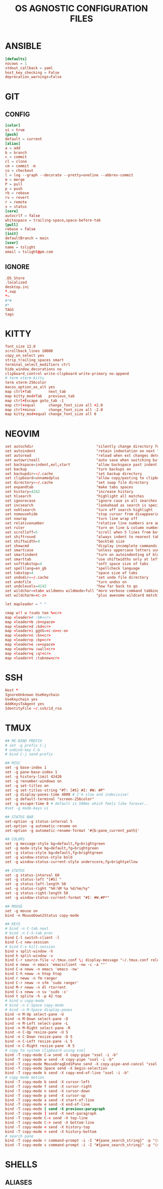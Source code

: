 #+TITLE: OS AGNOSTIC CONFIGURATION FILES
#+PROPERTY: header-args :cache yes
#+PROPERTY: header-args+ :mkdirp yes
#+PROPERTY: header-args+ :padline no
#+PROPERTY: header-args+ :results silent
#+PROPERTY: header-args+ :tangle-mode (identity #o600)
* ANSIBLE
#+BEGIN_SRC conf :tangle ~/.ansible.cfg
  [defaults]
  nocows = 1
  stdout_callback = yaml
  host_key_checking = False
  deprecation_warnings=False
#+END_SRC
* GIT
** CONFIG
#+BEGIN_SRC conf :tangle ~/.config/git/config
  [color]
  ui = true
  [push]
  default = current
  [alias]
  a = add
  b = branch
  c = commit
  cl = clone
  cm = commit -m
  co = checkout
  l = log --graph --decorate --pretty=oneline --abbrev-commit
  m = merge
  P = pull
  p = push
  rb = rebase
  rv = revert
  r = remote
  s = status
  [core]
  autocrlf = false
  whitespace = trailing-space,space-before-tab
  [pull]
  rebase = false
  [init]
  defaultBranch = main
  [user]
  name = tslight
  email = tslight@pm.com
#+END_SRC
** IGNORE
#+BEGIN_SRC conf :tangle ~/.config/git/ignore
  .DS_Store
  .localized
  desktop.ini
  ,*.swp
  ,*~
  #*#
  #*
  TAGS
  tags
#+END_SRC
* KITTY
#+BEGIN_SRC conf :tangle ~/.config/kitty/kitty.conf
  font_size 12.0
  scrollback_lines 10000
  copy_on_select yes
  strip_trailing_spaces smart
  terminal_select_modifiers ctrl
  hide_window_decorations no
  clipboard_control write-clipboard write-primary no-append
  # term xterm-kitty
  term xterm-256color
  macos_option_as_alt yes
  map ctrl+Tab        next_tab
  map kitty_mod+Tab   previous_tab
  map ctrl+Escape goto_tab -1
  map ctrl+equal      change_font_size all +2.0
  map ctrl+minus      change_font_size all -2.0
  map kitty_mod+equal change_font_size all 0
#+END_SRC
* NEOVIM
#+BEGIN_SRC conf :tangle ~/.config/nvim/init.vim
  set autochdir                             "silently change directory for each file
  set autoindent                            "retain indentation on next lines
  set autoread                              "reload when ext changes detected
  set autowriteall                          "auto save when switching buffers
  set backspace=indent,eol,start            "allow backspace past indent & eol
  set backup                                "turn backups on
  set backupdir=~/.cache                    "set backup directory
  set clipboard=unnamedplus                 "allow copy/pasting to clipboard
  set directory=~/.cache                    "set swap file directory
  set expandtab                             "make tabs spaces
  set history=4242                          "increase history
  set hlsearch                              "highlight all matches
  set ignorecase                            "ignore case in all searches...
  set incsearch                             "lookahead as search is specified
  set nohlsearch                            "turn off search highlight
  set nomousehide                           "stop cursor from disappearing
  set nowrap                                "turn line wrap off
  set relativenumber                        "relative line numbers are awesome
  set ruler                                 "turn on line & column numbers
  set scrolloff=5                           "scroll when 5 lines from bottom
  set shiftround                            "always indent to nearest tabstop
  set shiftwidth=4                          "backtab size
  set showcmd                               "display incomplete commands
  set smartcase                             "unless uppercase letters used
  set smartindent                           "turn on autoindenting of blocks
  set smarttab                              "use shiftwidths only at left margin
  set softtabstop=4                         "soft space size of tabs
  set spelllang=en_gb                       "spellcheck language
  set tabstop=4                             "space size of tabs
  set undodir=~/.cache                      "set undo file directory
  set undofile                              "turn undos on
  set undolevels=4242                       "how far back to go
  set wildchar=<tab> wildmenu wildmode=full "more verbose command tabbing
  set wildcharm=<c-z>                       "plus awesome wildcard matching

  let mapleader = " "

  cmap w!! w !sudo tee %<cr>
  map <leader># :b#<cr>
  map <leader>b :b<space>
  map <leader>d :bd<cr>
  map <leader>i ggVG=<c-o><c-o>
  map <leader>n :bn<cr>
  map <leader>p :bp<cr>
  map <leader>e :e<space>
  map <leader>w :wall<cr>
  map <leader>q :q!<cr>
  map <leader>t :tabnew<cr>
#+END_SRC
* SSH
#+BEGIN_SRC conf :tangle ~/.ssh/config
  Host *
  IgnoreUnknown UseKeychain
  UseKeychain yes
  AddKeysToAgent yes
  IdentityFile ~/.ssh/id_rsa
#+END_SRC
* TMUX
#+BEGIN_SRC conf :tangle ~/.tmux.conf
  ## RE-BIND PREFIX
  # set -g prefix C-j
  # unbind-key C-b
  # bind C-j send-prefix

  ## MISC
  set -g base-index 1
  set -g pane-base-index 1
  set -g history-limit 42420
  set -g renumber-windows on
  set -g set-titles on
  set -g set-titles-string "#T: [#S] #I: #W: #P"
  set -g display-panes-time 4000 # I'm slow and indecisive!
  set -g default-terminal "screen-256color"
  set -g escape-time 0 # default is 500ms which feels like forever..
  #set -g mode-keys vi

  ## STATUS BAR
  set-option -g status-interval 5
  set-option -g automatic-rename on
  set-option -g automatic-rename-format '#{b:pane_current_path}'

  ## COLORS
  set -g message-style bg=default,fg=brightgreen
  set -g mode-style bg=default,fg=brightgreen
  set -g status-style bg=default,fg=brightgreen
  set -g window-status-style bold
  set -g window-status-current-style underscore,fg=brightyellow

  ## STATUS
  set -g status-interval 60
  set -g status-left "[#S] "
  set -g status-left-length 50
  set -g status-right "%H:%M %a %d/%m/%y"
  set -g status-right-length 50
  set -g window-status-current-format "#I: #W.#P*"

  ## MOUSE
  set -g mouse on
  bind -n MouseDown2Status copy-mode

  ## KEYS
  # bind -n C-tab next
  # bind -n C-S-tab prev
  bind C-l switch-client -l
  bind C-c new-session
  # bind C-x kill-session
  bind v split-window -h
  bind h split-window -v
  bind C-r source-file ~/.tmux.conf \; display-message "~/.tmux.conf reloaded"
  bind e neww -n emacs 'emacsclient -nw -c -a ""'
  bind C-e neww -n emacs 'emacs -nw'
  bind C-h neww -n htop htop
  bind r neww -n fm ranger
  bind C-r neww -n sfm 'sudo ranger'
  bind M-r neww -n dl rtorrent
  bind C-s neww -n su 'sudo -s'
  bind t splitw -h -p 42 top
  # bind u copy-mode
  # bind -n C-Space copy-mode
  # bind -n M-Space display-panes
  bind -n M-Up select-pane -U
  bind -n M-Down select-pane -D
  bind -n M-Left select-pane -L
  bind -n M-Right select-pane -R
  bind -n C-Up resize-pane -U 5
  bind -n C-Down resize-pane -D 5
  bind -n C-Left resize-pane -L 5
  bind -n C-Right resize-pane -R 5
  # copy to system clipboard using xsel
  bind -T copy-mode C-w send -X copy-pipe "xsel -i -b"
  bind -T copy-mode w send -X copy-pipe "xsel -i -b"
  bind -T copy-mode MouseDragEnd1Pane send -X copy-pipe-and-cancel "xsel -i -b"
  bind -T copy-mode Space send -X begin-selection
  bind -T copy-mode k send -X copy-end-of-line "xsel -i -b"
  # copy mode motion
  bind -T copy-mode b send -X cursor-left
  bind -T copy-mode f send -X cursor-right
  bind -T copy-mode n send -X cursor-down
  bind -T copy-mode p send -X cursor-up
  bind -T copy-mode a send -X start-of-line
  bind -T copy-mode e send -X end-of-line
  bind -T copy-mode [ send -X previous-paragraph
  bind -T copy-mode ] send -X next-paragraph
  bind -T copy-mode C-< send -X top-line
  bind -T copy-mode C-> send -X bottom-line
  bind -T copy-mode < send -X history-top
  bind -T copy-mode > send -X history-bottom
  # search pane
  bind -T copy-mode r command-prompt -i -I "#{pane_search_string}" -p "(search up)" "send -X search-backward-incremental \"%%%\""
  bind -T copy-mode s command-prompt -i -I "#{pane_search_string}" -p "(search down)" "send -X search-forward-incremental \"%%%\""
#+END_SRC
* SHELLS
** ALIASES
#+BEGIN_SRC sh :tangle ~/.aliases
  case "$OSTYPE" in
      darwin*)
          alias bye="sudo shutdown -h now"
          alias cpu="sysctl -n machdep.cpu.brand_string"
          alias enabled_services='sudo launchctl list'
          alias grep='grep --color=always'
          alias l='ls -Gh'
          alias ll='ls -laGh'
          alias lsblk='diskutil list'
          alias rb='sudo reboot'
          alias srch='sudo /usr/libexec/locate.updatedb && locate -i'
          command -v brew >/dev/null 2>&1 && alias update='brew update && brew upgrade --greedy && softwareupdate -i --all'
          command -v osx-cpu-temp >/dev/null 2>&1 && alias temp='osx-cpu-temp -c -g -f'
          alias zzz='pmset sleepnow'
          ;;
      freebsd*)
          alias bye="sudo shutdown -p now"
          alias rb='sudo reboot'
          alias l='ls -Gh'
          alias ll='ls -laGh'
          alias grep='grep --color=always'
          alias lsblk='geom disk list'
          alias update='sudo pkg update && sudo pkg upgrade'
          ;;
      linux*)
          alias bye="systemctl poweroff"
          alias powertune='sudo powertop --auto-tune'
          alias enabled_services='systemctl list-unit-files --state=enabled'
          alias ipa="ip -brief -color -pretty address | grep -v lo"
          alias ls='ls --color=always'
          alias l='ls -F'
          alias la='ls -aF'
          alias ll='ls -Fhl'
          alias lla='ls -aFhl'
          alias rb='systemctl reboot'
          alias srch='sudo updatedb && locate -i'
          alias zzz='systemctl suspend'
          alias ZZZ='systemctl hibernate'
          if command -v lsb_release &> /dev/null; then
              case "$(lsb_release -is)" in
                  Debian)
                      alias update="sudo apt -t $(lsb_release -cs)-backports update -y && sudo apt -t $(lsb_release -cs)-backports dist-upgrade -y"
                      alias install="sudo apt -t $(lsb_release -cs)-backports -y"
                      ;;
                  Ubuntu)
                      alias update="sudo apt update -y && sudo apt dist-upgrade -y"
                      alias install="sudo apt install -y"
                      ;;
                  Debian|Ubuntu)
                      alias clean="sudo apt autoremove -y && sudo apt autoclean -y && sudo apt clean -y"
                      alias purge="sudo apt purge -y"
                      alias bat="batcat"
                      ;;
                  CentOS|Fedora)
                      alias clean="sudo dnf autoremove"
                      alias update="sudo dnf upgrade"
                      alias install="sudo dnf install"
                      alias remove="sudo dnf remove"
                      ;;
                  Arch*|Manjaro*)
                      alias clean="sudo pacman -Rcns $(pacman -Qtdq)"
                      alias update="sudo pacman --sync --refresh --sysupgrade"
                      alias install="sudo pacman --sync --needed"
                      alias remove="sudo pacman --remove --nosave --recursive --cascade"
                      ;;
              esac
          fi
          ;;
      netbsd*)
          alias battery='envstat -d acpibat0'
          alias bye='shutdown -p now'
          alias l='ls -F'
          alias l='ls -F'
          alias la='ls -aF'
          alias ll='ls -Fhl'
          alias lla='ls -aFhl'
          alias pkg='pkgin'
          alias spkg='sudo pkgin'
          alias rb='shutdown -r now'
          alias zzz='sudo sysctl -w hw.acpi.sleep.state=3'
          ;;
      openbsd*)
          alias battery='sysctl -a | grep bat'
          alias bye='shutdown -p now'
          alias killall='zap -f'
          alias l='ls -F'
          alias la='ls -aF'
          alias ll='ls -Fhl'
          alias lla='ls -aFhl'
          alias lock='lock -np' # no timeout & use user's password
          alias pkg_search='pkg_info -Q'
          alias sensors='sysctl hw.sensors'
          alias srch='doas /usr/libexec/locate.updatedb && locate -i'
          alias temp='sysctl hw.sensors | egrep -i "fan|temp"'
          ;;
  esac

  alias add="awk '{s+=\$1} END {print s}'" # adds columns of numbers via stdin
  alias cp='cp -i'
  alias d='docker'
  alias d2d='for f in *; do mv $f ${f// - /-}; done' # convert ' - ' to '-'
  alias df='df -h'
  alias dh='dirs -v'
  alias du='du -h'
  alias fuck='sudo $(history -p \!\!)'
  alias h='history'
  alias ha='history 0'
  alias j='jobs -l'
  alias lc='grep -cv "^$"' # line count ignoring empty lines
  alias m='make'
  alias mc='make clean'
  alias mi='make install clean'
  alias mkdir='mkdir -p'
  alias mv='mv -i'
  alias p='pwd'
  PBAT="/sys/class/power_supply/cw2015-battery"
  alias pbat='printf "$(cat $PBAT/status): $(cat $PBAT/capacity)%%\n"'
  alias path="echo $PATH | tr -s : \\\n"
  alias pg='pgrep -ail'
  alias ping4='ping -c 4'
  alias pingg='ping -c 4 8.8.8.8'
  alias pip='pip3'
  alias python='python3'
  alias py='python3'
  alias rm='rm -i'
  alias s2us='for f in *; do mv $f ${f// /_}; done' # convert ' ' to '_'
  alias sshaa='eval $(ssh-agent) && ssh-add'
  alias uc='grep -Ev "^#|^\s+#|^\t+#|^$"' # uncomment
  alias up='uptime'

  # command -v bat >/dev/null 2>&1 && alias cat='bat'
  command -v ansible-playbook >/dev/null 2>&1 && \
      { \
        alias ac='PATH=/usr/bin ansible-console';
        alias ap='PATH=/usr/bin ansible-playbook';
        alias aph='PATH=/usr/bin ansible-playbook -i $HOME/ansible/hosts.ini -K';
      }
  command -v colordiff >/dev/null 2>&1 && alias diff='colordiff'
  command -v emacs &>/dev/null && alias e='emacs -nw'
  command -v emacsclient &>/dev/null && alias ec='emacsclient -c -a "" -nw'
  command -v exa &>/dev/null && \
      { \
        alias l='exa'; \
        alias la='exa --all'; \
        alias ll='exa --long --group --git'; \
        alias llg='exa --long --group --grid --git'; \
        alias lla='exa --long --all --group --git'; \
        alias llag='exa --long --all --group --grid --git'; \
        alias lt='exa --tree --group'; \
        alias llt='exa --tree --long --group --git'; \
      }
  command -v nix-env &>/dev/null && \
      { \
        alias nix-install='nix-env -iA'; \
        alias nix-install="nix-env -iA"; \
        alias nix-remove="nix-env -e"; \
        alias nix-search="nix-env -qaP"; \
        alias nix-update="nix-channel --update && nix-env -u '*'"; \
      }

  command -v git &>/dev/null && alias g='git'
  command -v sudo &>/dev/null && alias se='sudoedit'

  if command -v tmux &>/dev/null; then
      # https://github.com/areina/stumpwm.d/blob/master/applications.lisp
      tmux_create_or_attach () {
          [ -z "$TMUX" ] && \
              { tmux -q has-session && tmux attach -d || tmux -u; } || \
                  { tmux new-session -d \; choose-tree -Zs; }
      }
      alias t='tmux_create_or_attach'
      alias tk='tmux kill-session'
      alias tka='tmux kill-session -a'
  fi

  if command -v vim &>/dev/null; then
      alias vi="vim"
  elif command -v nvim &> /dev/null; then
      alias vi="nvim"
  elif command -v elvis &> /dev/null; then
      alias vi="elvis"
  fi

  command -v startx &>/dev/null && alias x='exec startx; logout'
  command -v xclip &>/dev/null && alias clipboard='xclip -selection "clipboard"'

  if command -v kubectl &>/dev/null; then
      alias k="kubectl"
      alias kc="kubectl config"
      alias kd="kubectl describe"
      alias ke="kubectl edit"
      alias kg="kubectl get"
      alias kl="kubectl logs"
      alias kx="kubectl exec --stdin --tty"
      complete -F __start_kubectl k
      complete -F __start_kubectl kc
      complete -F __start_kubectl kd
      complete -F __start_kubectl ke
      complete -F __start_kubectl kg
      complete -F __start_kubectl kl
      complete -F __start_kubectl kx
  fi

  alias gsync="github && gitlab -g be ds"
  alias gchk="github status && gitlab status -g be ds"
#+END_SRC
** BASH
*** BASH PROFILE
#+BEGIN_SRC sh :tangle ~/.bash_profile
  #shellcheck disable=SC2155,SC1090,SC2093
  [ -f "$HOME"/etc/profile ] && source "$HOME"/etc/profile
  [ -f "$HOME"/.profile ] && source "$HOME"/.profile

  export BLOCK_SIZE=human-readable
  export EDITOR="emacsclient -c -nw"
  export ALTERNATE_EDITOR=""
  export GCC_COLORS='error=01;31:warning=01;35:note=01;36:caret=01;32:locus=01:quote=01'
  export PAGER="$(type -P less || type -P more)"
  export GTK_THEME=Emacs

  # Colorfull manpages (works with less as a pager)
  # https://www.tecmint.com/view-colored-man-pages-in-linux/
  export LESS_TERMCAP_mb=$'\e[1;32m'
  export LESS_TERMCAP_md=$'\e[1;32m'
  export LESS_TERMCAP_me=$'\e[0m'
  export LESS_TERMCAP_se=$'\e[0m'
  export LESS_TERMCAP_so=$'\e[01;33m'
  export LESS_TERMCAP_ue=$'\e[0m'
  export LESS_TERMCAP_us=$'\e[1;4;31m'

  PATH="/snap/bin:${PATH}"
  PATH="${HOME}/bin:${PATH}"
  PATH="${HOME}/.local/bin:${PATH}"
  [ -d /usr/local/Caskroom/miniconda/base/bin ] && \
      PATH="/usr/local/Caskroom/miniconda/base/bin:$PATH"
  PIPPATH="$(python3 -m site --user-base)"
  PATH="$PIPPATH/bin:${PATH}"
  [ -d "$HOME/go" ] && export GOPATH="$HOME/go"
  [ -d "/usr/local/go" ] && export GOROOT="/usr/local/go"
  command -v brew &> /dev/null && export GOROOT="$(brew --prefix golang)/libexec"
  [ -n "$GOROOT" ] && PATH="$GOROOT/bin:${PATH}"
  [ -n "$GOPATH" ] && PATH="$GOPATH/bin:${PATH}"
  export PATH

  MANPATH="${HOME}/.local/share/man:${MANPATH}"
  MANPATH="${HOME}/opt/share/man:${MANPATH}"
  export MANPATH

  export EMPLOYER="oe"
  export DEVPATH="$HOME/$EMPLOYER"

  # https://wiki.archlinux.org/index.php/SSH_keys#Keychain
  # command -v keychain &>/dev/null && eval $(keychain --eval --quiet id_rsa)

  umask 022

  [ -f "$HOME"/.bashrc ] && source "$HOME"/.bashrc

  # startx on tty1 and logout when it xsession exits
  [[ -z $DISPLAY && $XDG_VTNR -eq 1 && ! "$TERM" =~ ^screen.*$ && -z "$TMUX" ]] && \
      { exec ttyinit; }

  # this makes X410 applications work
  # grep -qEi "(Microsoft|WSL)" /proc/version &> /dev/null && \
      #     export DISPLAY=$(cat /etc/resolv.conf | grep nameserver | awk '{print $2; exit;}'):0.0
#+END_SRC

*** BASHRC
#+BEGIN_SRC sh :tangle ~/.bashrc
  export HISTCONTROL=ignoreboth:erasedups
  export HISTFILESIZE=999999
  export HISTSIZE=999999
  export HISTIGNORE="h:history:[bf]g:exit:^ll$:^lla$:^ls$"
  export HISTTIMEFORMAT="%h %d %H:%M:%S "

  [ -z "$PS1" ] && return # If not running interactively, don't do anything
  [ -f /etc/bash.bashrc ] && source /etc/bash.bashrc
  [ -f /usr/share/bash-completion/bash_completion ] && \
      source /usr/share/bash-completion/bash_completion

  # https://bugzilla.redhat.com/show_bug.cgi?id=878428
  [ -f  /usr/share/git-core/contrib/completion/git-prompt.sh ] && \
      . /usr/share/git-core/contrib/completion/git-prompt.sh
  # https://stackoverflow.com/a/17508424
  [ -f  /usr/share/git/completion/git-prompt.sh ] && \
      . /usr/share/git/completion/git-prompt.sh

  export RED="\\[\\e[1;31m\\]"
  export GRN="\\[\\e[1;32m\\]"
  export YEL="\\[\\e[1;33m\\]"
  export MAG="\\[\\e[1;35m\\]"
  export CYN="\\[\\e[1;36m\\]"
  export OFF="\\[\\e[0m\\]"

  export GIT_PS1_SHOWDIRTYSTATE=yes
  export GIT_PS1_SHOWSTASHSTATE=yes
  export GIT_PS1_SHOWUNTRACKEDFILES=true
  export GIT_PS1_SHOWUPSTREAM=yes

  if [ "$(id -u)" -eq 0 ]; then
      export PS1="${RED}\\u${YEL}@${RED}\\h${YEL}:${MAG}\\W \\n${YEL}\$? \$ ${OFF}"
  else
      export PS1="${GRN}\\u${YEL}@${GRN}\\h${YEL}:${MAG}\\W \\n${YEL}\$? \$ ${OFF}"
  fi

  if [[ "${BASH_VERSINFO[0]}" -ge 4 ]]; then
      shopt -s autocd       # cd without cd. who knew?
      shopt -s checkjobs    # don't exit if we still have jobs running
      shopt -s dirspell     # correct directory spelling
      shopt -s globstar     # pattern match ** in filename context
  fi

  shopt -s cdspell      # correct minor cd spelling errors
  shopt -s checkwinsize # update lines and columns when resizing
  shopt -s cmdhist      # save multi line cmds as one entry
  shopt -s dotglob      # show dotfiles when expanding
  shopt -s extglob      # enable extended pattern matching
  shopt -s histappend   # don't overwrite history file on exit
  shopt -s nocaseglob   # match filename case insensitively
  complete -cf sudo     # completion after sudo
  complete -cf man      # same, but for man

  [ -x /usr/bin/lesspipe ] && eval "$(SHELL=/bin/sh lesspipe)"

  stty -ixon # disable ctrl-s/q flow control

  [ -f "$HOME"/.aliases ] && source "$HOME"/.aliases
  [ -f "$HOME"/.functions ] && source "$HOME"/.functions

  if command -v kubectl &>/dev/null; then
      source <(kubectl completion bash)
  fi
#+END_SRC
*** INPUTRC
#+BEGIN_SRC sh :tangle ~/.inputrc
  $include /etc/inputrc

  set bell-style none
  set show-all-if-ambiguous on
  set show-all-if-unmodified on
  set completion-ignore-case on

  #menu-complete-display-prefix on
  # TAB: menu-complete
  # "\e[Z": menu-complete-backward

  "\en": history-search-forward
  "\ep": history-search-backward
  "\em": "\C-a\eb\ed\C-y\e#man \C-y\C-m\C-p\C-p\C-a\C-d\C-e"
  "\eh": "\C-a\eb\ed\C-y\e#man \C-y\C-m\C-p\C-p\C-a\C-d\C-e"

  set keyseq-timeout 1200
  set colored-stats on
  set colored-completion-prefix on
#+END_SRC

** FUNCTIONS
#+BEGIN_SRC sh :tangle ~/.functions
  if echo "$0" | grep -q bash; then
      if [ -d "$HOME"/bin/lib/bash ]; then
          for f in "$HOME"/bin/lib/bash/*; do
              source "$f"
          done
      fi
  fi

  ansi() {
      for i in {30..38}; do
          echo -e "\033[0;${i}m Normal: (0;$i); \033[1;${i}m Light: (1;$i)"
      done
  }

  bzipr () {
      for dir in "$1"; do
          base=$(basename "$dir")
          tar cvjf "${base}.tar.bz2" "$dir"
      done
  }

  # cd () {
  #     builtin cd "$@"
  #     if [ -f "Pipfile" ] ; then
  #         pipenv shell
  #     fi
  # }

  ddpp() {
      sudo dd if="$1" of=/dev/"$2" conv=fsync status=progress bs=4M && sudo sync
  }

  cdot () {
      for x in $(seq "$1"); do
          cd ..
      done
  }

  calc () {
      echo "scale=3;$@" | bc -l
  }

  cheat () {
      curl cheat.sh/${1:-cheat};
  }

  countdown() {
      clear
      for i in $(seq "${1-10}" -1 0); do
          printf "%04d\n" "${i}" |figlet |lolcat
          sleep 1
          clear
      done
      play -q -n synth .8 sine 4100 fade q 0.1 .3 0.1 repeat 3
  }

  dos2unix_recursive () {
      find "$1" -type f\
           -exec grep -Ilq "" {} \; \
           -exec dos2unix {} \;
  }

  dusort () {
      # d1 = depth 1, sort -hr = human-readable & reverse
      du -hd1 "$1" | sort -hr
  }

  emojis() {
      for (( x = 2600; x <= 2700; x++ )); do
          echo -n -e " \u${x}"
      done
      echo
  }

  f() {
      find . -iname "*$1*" -exec ls -1rt "{}" +
  } 2>/dev/null

  fixperms () {
      local path=$(eval echo "${3//>}") # santize input so find doesn't break on spaces or ~
      local -i fileperms="$2" dirperms="$1"
      find "$path" -type d -exec chmod "$dirperms" {} \;
      find "$path" -type f -exec chmod "$fileperms" {} \;
  }

  memsum() {
      ps -eo size,pid,user,command --sort -size | \
          awk '{ hr=$1/1024 ; printf("%13.2f Mb ",hr) } { for ( x=4 ; x<=NF ; x++ ) { printf("%s ",$x) } print "" }' | \
          cut -d "" -f2 | \
          cut -d "-" -f1| \
          grep "${1}" | grep -v grep
  }

  memusage() {
      #Report Total Used and Available mem in human readable format
      total=$(head -1 /proc/meminfo |awk '{print $2}')
      avail=$(head -2 /proc/meminfo |tail -1 |awk '{print $2}')
      used=$(( total - avail ))
      totalMB=$(( total / 1024 ))
      availMB=$(( avail / 1024 ))
      usedMB=$(( used / 1024 ))
      echo -ne "${totalMB} MB total, ${usedMB} MB used, ${availMB} MB free.\n"
  }

  mkcd () {
      mkdir -p "$1" && cd "$1"
  }

  mtail () {
      trap 'kill $(jobs -p)' EXIT
      for file in "$@"; do
          tail -f "$file" &
      done
      wait
  }

  peek () {
      tmux split-window -h -p 48 "$PAGER" "$@" || exit
  }

  pgrepkill () {
      if pid=($(pgrep -i "$1")); then
          for p in "${pid[@]}"; do
              if ps -p "$p" &> /dev/null; then
                  echo "Killing $1 process: $p"
                  sudo kill -9 "$p"
              fi
          done
      else
          echo "No $1 processes found."
      fi
  }

  psee () {
      tput setaf 3
      printf "\nYou should probably be using $(tput setaf 6)pgrep -ail$(tput setaf 3)...\n\n"
      tput sgr0
      local char="${1:0:1}" rest="${1:1}"
      ps aux | grep -i "[$char]$rest" | awk '{printf ("%s %i %s %s\n", $1, $2, $9, $11)}'
      echo
  }

  rgrep() {
      # https://stackoverflow.com/questions/16956810/how-do-i-find-all-files-containing-specific-text-on-linux
      grep -rnw "${2}" -e "${1}"
  }

  rwc() {
      find "$1" -iname "$2" -exec wc -l {} +
  }


  rssget () {
      curl "$1" | grep -E "http.*\.$2" | sed "s/.*\(http.*\.$2\).*/\1/" | xargs wget -nc
  }

  tv() {
      tmux new-session \; \
           split-window -v ranger\; \
           split-window -v htop\; \
           select-pane -t 1 \; \
           split-window -v pwsh\; \
           split-window -h ipython\; \
           select-pane -t 1 \; \
           split-window -h\;
  }

  th() {
      tmux new-session \; \
           split-window -h ipython3\; \
           split-window -v\; \
           select-pane -t 1 \; \
           split-window -v node\; \
           new-window -n fm ranger\; \
           select-window -t 1\; \
           select-pane -t 1
  }

  weather() {
      # https://twitter.com/igor_chubin # Try wttr moon
      curl "https://wttr.in/${1:-London}"
  }

  moon() {
      # https://twitter.com/igor_chubin # Try wttr moon
      curl "https://wttr.in/${1:-moon}"
  }
#+END_SRC
** POWERSHELL
#+NAME: Powershell
#+BEGIN_SRC powershell :tangle ~/.config/powershell/Microsoft.Powershell_profile.ps1
  $env:PSModulePath = $env:PSModulePath + ":$HOME/src"
  New-Alias -Name 'll' -Value 'Get-ChildItem' -Force
  Set-PSReadlineKeyHandler -Key UpArrow -Function HistorySearchBackward
  Set-PSReadlineKeyHandler -Key DownArrow -Function HistorySearchForward
  Set-PSReadlineKeyHandler -Chord Alt+p -Function HistorySearchBackward
  Set-PSReadlineKeyHandler -Chord Alt+n -Function HistorySearchForward
  Set-PSReadLineKeyHandler -Chord Shift+Alt+B -Function SelectShellBackwardWord
  Set-PSReadLineKeyHandler -Chord Shift+Alt+F -Function SelectShellForwardWord
  Set-PSReadLineKeyHandler -Chord Shift+Ctrl+B -Function SelectBackwardChar
  Set-PSReadLineKeyHandler -Chord Shift+Ctrl+F -Function SelectForwardChar
  Set-PSReadLineKeyHandler -Chord Ctrl+Q -Function TabCompleteNext
  Set-PSReadLineKeyHandler -Chord Ctrl+Shift+Q -Function TabCompletePrevious
  Set-PSReadLineKeyHandler -Chord Ctrl+Shift+C -Function Copy
  Set-PSReadLineKeyHandler -Chord Ctrl+Shift+V -Function Paste
#+END_SRC

#+BEGIN_SRC powershell :noweb yes :tangle ~/.config/powershell/profile.ps1
<<Powershell>>
#+END_SRC
** ZSH
*** ZSHENV
#+BEGIN_SRC sh :tangle ~/.zshenv
  export HISTFILE=$HOME/.zsh_history
  export HISTSIZE=100000
  export SAVEHIST=$HISTSIZE
  export EDITOR="emacsclient -nw -c"
  export ALTERNATE_EDITOR=""
  export PAGER=less
  export GTK_THEME=Emacs
  export BLOCK_SIZE=human-readable
  export DIRSTACKSIZE=12
  export KEYTIMEOUT=1
  export EMPLOYER="oe-developers"
  export DEVPATH="$HOME/$EMPLOYER"

  WORDCHARS=${WORDCHARS/\-} # adds - to word delimiter
  WORDCHARS=${WORDCHARS/\.} # adds . to word delimiter
  WORDCHARS=${WORDCHARS/\/} # adds / to word delimiter
  WORDCHARS=${WORDCHARS/\\} # adds \ to word delimiter
  WORDCHARS=${WORDCHARS/\=} # adds = to word delimiter
  WORDCHARS=${WORDCHARS/\_} # adds _ to word delimiter
  export WORDCHARS

  [ -d "$HOME/go" ] && export GOPATH="$HOME/go"
  [ -d "/usr/local/go" ] && export GOROOT="/usr/local/go"
  command -v brew &> /dev/null && export GOROOT="$(brew --prefix golang)/libexec"

  typeset -U CDPATH cdpath
  # https://superuser.com/a/1054825
  cdpath=(
      $HOME
      $HOME/src
      "$HOME/$EMPLOYER"
      $cdpath
  )

  umask 022
#+END_SRC
*** ZSHRC
#+BEGIN_SRC sh :tangle ~/.zshrc
  typeset -U PATH path
  path=(
      $HOME/bin
      $HOME/.local/bin
      $GOPATH/bin
      $GOROOT/bin
      $path
  )

  if [[ "$(uname)" == "Darwin" ]]; then
      if [[ "$(arch)" == "i386" ]]; then
          alias ibrew='arch -x86_64 /usr/local/homebrew/bin/brew'
          if [[ -d /usr/local/homebrew/bin ]]; then
              path=(/usr/local/homebrew/bin $path)
          fi
          if [[ -d /usr/local/homebrew/Caskroom/miniconda/base/bin ]]; then
              path=(/usr/local/homebrew/Caskroom/miniconda/base/bin $path)
          fi
      elif [[ "$(arch)" == "arm64" &&  -d  /opt/homebrew/Caskroom/miniconda/base/bin ]]; then
          path=(/opt/homebrew/Caskroom/miniconda/base/bin $path)
      fi
  fi

  PIPPATH="$(python3 -m site --user-base)"
  [ -d "$PIPPATH/bin" ] && path=($PIPPATH/bin $path)

  export PATH

  zstyle ':completion:*' matcher-list 'm:{a-zA-Z}={A-Za-z}' 'r:|[._-]=* r:|=*' 'l:|=* r:|=*' # case insensitivity
  zstyle ':completion:*' menu select # arrow select
  zstyle ':completion:*' rehash true # auto add new commands
  zstyle ':completion:*:*:kill:*:processes' list-colors '=(#b) #([0-9]#)*=0=01;32'
  zstyle ':completion:*:default' list-colors "${(@s.:.)LS_COLORS}"
  zstyle ':completion:*:kill:*' command 'ps -u $USER -o pid,user,%cpu,tty,cputime,cmd'
  zstyle ':completion:*:make:*:targets' call-command true # make target completions
  zstyle ':completion:*:make::' tag-order targets variables # show targets before variables
  zstyle ':completion:*:processes' command 'ps -au $USER'
  zstyle ':completion:*:processes-names' command 'ps -e -o comm='

  autoload -Uz compinit && compinit -u      # completion library
  autoload -Uz bashcompinit && bashcompinit # bash completions too please
  autoload -Uz colors && colors             # colour library
  autoload -Uz zmv                          # batch rename library
  # autoload -Uz promptinit && promptinit && prompt vcs

  setopt auto_name_dirs         # absolute name becomes dir
  setopt autocd                 # cd without typing cd. omg.
  setopt chaselinks             # follow links in cd.
  setopt complete_in_word       # complete unique matches
  setopt correct                # allow me to be slack
  setopt extended_glob          # set awesome to max
  setopt hist_expire_dups_first # trim duplicates from file first
  setopt hist_find_no_dups      # when searching don't find duplicates
  setopt hist_ignore_all_dups   # don't store duplicates
  setopt hist_ignore_space      # don't store cmds that start with a space
  setopt hist_no_store          # don't store history cmds
  setopt inc_append_history     # immediately write cmd after enter
  setopt longlistjobs           # display PID when suspending processes as well
  setopt list_ambiguous         # complete until it gets ambiguous
  setopt magic_equal_subst      # expand inside equals
  setopt nobeep                 # stop harassing me
  setopt nonomatch              # try to avoid the 'zsh: no matches found...'
  setopt prompt_subst           # param expansion, cmd substitution, &  math
  unsetopt flow_control         # stty ixon doesn't work, but this does.
  unsetopt completealiases      # supposedly allows aliases to be completed, but
  # I turn it off because it breaks mine..
  ttyctl -f                     # avoid having to manually reset the terminal

  bindkey '^[[Z' reverse-menu-complete # shift-tab cycles backwards
  bindkey \^U backward-kill-line # ctrl-u (whole-line by default)

  # Alt-n & Alt-p to search history using current input
  autoload -Uz history-search-end
  zle -N history-beginning-search-backward-end history-search-end
  zle -N history-beginning-search-forward-end history-search-end
  bindkey '\ep' history-beginning-search-backward-end
  bindkey '\en' history-beginning-search-forward-end

  # Arrow keys to do history search
  autoload -Uz up-line-or-beginning-search down-line-or-beginning-search
  zle -N up-line-or-beginning-search
  zle -N down-line-or-beginning-search
  bindkey "^[[A" up-line-or-beginning-search
  bindkey "^[[B" down-line-or-beginning-search

  [[ $TERM == "dumb" ]] && unsetopt zle && PS1='$ ' # emacs tramp workaround

  # Directory shortcuts
  hash -d src=$HOME/src
  hash -d wrk="$HOME/$EMPLOYER"

  command -v kubectl &>/dev/null && source <(kubectl completion zsh)

  prompt_vcs_setup() {
      zstyle ':vcs_info:*' enable git svn
      zstyle ':vcs_info:git:*' formats '%B%F{cyan}(%b)%f'

      autoload -Uz vcs_info

      precmd_vcs_info() { vcs_info; }
      precmd_functions+=( precmd_vcs_info )

      setopt prompt_subst

      local user_at_host="%B%F{green}%n%B%F{yellow}@%B%F{green}%m%b%f"
      local cwd="%B%F{yellow}:%F{magenta}%1~%b%f"
      local git_branch=\$vcs_info_msg_0_
      local exit_status="%B%(?.%F{yellow}√.%F{red}%?)"
      local priv="%B%F{yellow}%#%b%f"

      PS1="${user_at_host}${cwd} ${git_branch}"$'\n'"${exit_status} ${priv} "
      PS2="> "

      prompt_opts=( cr percent )
  }

  prompt_vcs_setup "$@"

  [ -f $HOME/.aliases ] && . $HOME/.aliases
  [ -f $HOME/.functions ] && . $HOME/.functions
#+END_SRC
* COMMENT Local Variables                                  :NOEXPORT:ARCHIVE:
# Local Variables:
# eval: (add-hook 'after-save-hook 'org-babel-tangle nil t)
# End:
